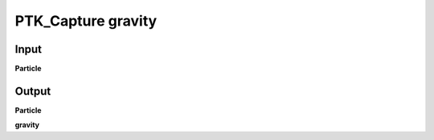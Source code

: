 PTK_Capture gravity
===================

.. _PTK_Capture_gravity:

.. image:: ../../images/gravity/PTK_Capture_gravity.PNG
   :height: 133
   :width: 200 px
   :scale: 100 %
   :align: right

=====
Input
=====

**Particle**

======
Output
======

**Particle**

**gravity**
